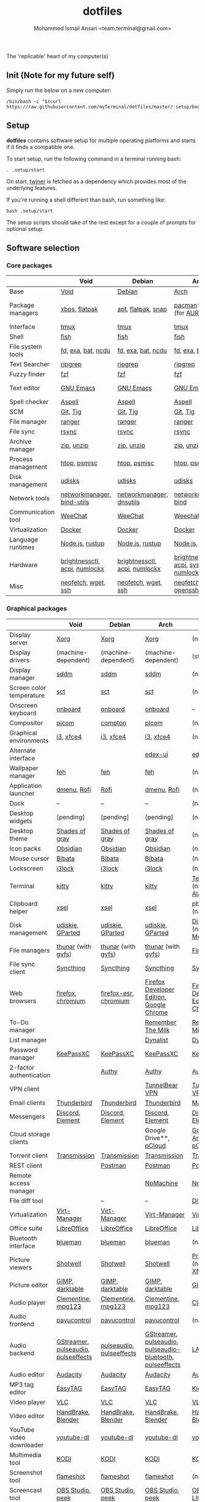 #+TITLE: dotfiles
#+AUTHOR: Mohammed Ismail Ansari <team.terminal@gmail.com>

The 'replicable' heart of my computer(s)

** Init (Note for my future self)

Simply run the below on a new computer:

#+BEGIN_EXAMPLE
/bin/bash -c "$(curl https://raw.githubusercontent.com/myTerminal/dotfiles/master/.setup/bootstrap)"
#+END_EXAMPLE

** Setup

*dotfiles* contains software setup for multiple operating platforms and starts
if it finds a compatible one.

To start setup, run the following command in a terminal running bash:

#+BEGIN_EXAMPLE
. .setup/start
#+END_EXAMPLE

On start, [[https://github/myTerminal/twiner][twiner]] is fetched as a
dependency which provides most of the underlying features.

If you're running a shell different than bash, run something like:

#+BEGIN_EXAMPLE
bash .setup/start
#+END_EXAMPLE

The setup scripts should take of the rest except for a couple of prompts for
optional setup.

** Software selection

*** Core packages

|                    | Void                          | Debian                        | Arch                                      | MacOS                    |
|--------------------+-------------------------------+-------------------------------+-------------------------------------------+--------------------------|
| Base               | [[https://voidlinux.org][Void]]                          | [[https://www.debian.org][Debian]]                        | [[https://www.archlinux.org][Arch]]                                      | [[https://en.wikipedia.org/wiki/MacOS][MacOS]]                    |
| Package managers   | [[https://docs.voidlinux.org/xbps/index.html][xbps]], [[https://flatpak.org][flatpak]]                 | [[https://wiki.debian.org/Apt][apt]], [[https://flatpak.org][flatpak]], [[https://snapcraft.io][snap]]            | [[https://www.archlinux.org/pacman][pacman]]*, [[https://github.com/morganamilo/paru][paru]] (for [[https://aur.archlinux.org][AUR]])                   | (native), [[https://brew.sh][Homebrew]], [[https://github.com/Homebrew/homebrew-cask][Cask]] |
| Interface          | [[https://github.com/tmux/tmux][tmux]]                          | [[https://github.com/tmux/tmux][tmux]]                          | [[https://github.com/tmux/tmux][tmux]]                                      | [[https://github.com/tmux/tmux][tmux]]                     |
| Shell              | [[https://fishshell.com][fish]]                          | [[https://fishshell.com][fish]]                          | [[https://fishshell.com][fish]]                                      | [[https://fishshell.com][fish]]                     |
| File system tools  | [[https://github.com/sharkdp/fd][fd]], [[https://the.exa.website][exa]], [[https://github.com/sharkdp/bat][bat]], [[https://dev.yorhel.nl/ncdu][ncdu]]            | [[https://github.com/sharkdp/fd][fd]], [[https://the.exa.website][exa]], [[https://github.com/sharkdp/bat][bat]], [[https://dev.yorhel.nl/ncdu][ncdu]]            | [[https://github.com/sharkdp/fd][fd]], [[https://the.exa.website][exa]], [[https://github.com/sharkdp/bat][bat]], [[https://dev.yorhel.nl/ncdu][ncdu]]                        | [[https://github.com/sharkdp/fd][fd]], [[https://the.exa.website][exa]], [[https://github.com/sharkdp/bat][bat]], [[https://dev.yorhel.nl/ncdu][ncdu]]       |
| Text Searcher      | [[https://github.com/BurntSushi/ripgrep][ripgrep]]                       | [[https://github.com/BurntSushi/ripgrep][ripgrep]]                       | [[https://github.com/BurntSushi/ripgrep][ripgrep]]                                   | [[https://github.com/BurntSushi/ripgrep][ripgrep]]                  |
| Fuzzy finder       | [[https://github.com/junegunn/fzf][fzf]]                           | [[https://github.com/junegunn/fzf][fzf]]                           | [[https://github.com/junegunn/fzf][fzf]]                                       | [[https://github.com/junegunn/fzf][fzf]]                      |
| Text editor        | [[https://www.gnu.org/software/emacs][GNU Emacs]]                     | [[https://www.gnu.org/software/emacs][GNU Emacs]]                     | [[https://www.gnu.org/software/emacs][GNU Emacs]]                                 | [[https://www.gnu.org/software/emacs][GNU Emacs]]                |
| Spell checker      | [[http://aspell.net][Aspell]]                        | [[http://aspell.net][Aspell]]                        | [[http://aspell.net][Aspell]]                                    | [[http://aspell.net][Aspell]]                   |
| SCM                | [[https://git-scm.com][Git]], [[https://github.com/jonas/tig][Tig]]                      | [[https://git-scm.com][Git]], [[https://github.com/jonas/tig][Tig]]                      | [[https://git-scm.com][Git]], [[https://github.com/jonas/tig][Tig]]                                  | [[https://git-scm.com][Git]]*, [[https://github.com/jonas/tig][Tig]]                |
| File manager       | [[https://ranger.github.io][ranger]]                        | [[https://ranger.github.io][ranger]]                        | [[https://ranger.github.io][ranger]]                                    | [[https://ranger.github.io][ranger]]                   |
| File sync          | [[https://rsync.samba.org][rsync]]                         | [[https://rsync.samba.org][rsync]]                         | [[https://rsync.samba.org][rsync]]                                     | [[https://rsync.samba.org][rsync]]                    |
| Archive manager    | [[http://infozip.sourceforge.net/Zip.html][zip]], [[http://infozip.sourceforge.net/UnZip.html][unzip]]                    | [[http://infozip.sourceforge.net/Zip.html][zip]], [[http://infozip.sourceforge.net/UnZip.html][unzip]]                    | [[http://infozip.sourceforge.net/Zip.html][zip]], [[http://infozip.sourceforge.net/UnZip.html][unzip]]                                | (native)                 |
| Process management | [[https://htop.dev][htop]], [[https://gitlab.com/psmisc/psmisc][psmisc]]                  | [[https://htop.dev][htop]], [[https://gitlab.com/psmisc/psmisc][psmisc]]                  | [[https://htop.dev][htop]], [[https://gitlab.com/psmisc/psmisc][psmisc]]                              | [[https://htop.dev][htop]]                     |
| Disk management    | [[https://wiki.archlinux.org/index.php/Udisks][udisks]]                        | [[https://wiki.archlinux.org/index.php/Udisks][udisks]]                        | [[https://wiki.archlinux.org/index.php/Udisks][udisks]]                                    | [[https://wiki.archlinux.org/index.php/Udisks][udisks]]                   |
| Network tools      | [[https://wiki.gnome.org/Projects/NetworkManager][networkmanager]], [[https://www.isc.org/bind][bind-utils]]    | [[https://wiki.gnome.org/Projects/NetworkManager][networkmanager]], [[https://packages.debian.org/buster/dnsutils][dnsutils]]      | [[https://wiki.gnome.org/Projects/NetworkManager][networkmanager]], [[https://www.isc.org/bind][bind]]                      | --                       |
| Communication tool | [[https://weechat.org][WeeChat]]                       | [[https://weechat.org][WeeChat]]                       | [[https://weechat.org][Weechat]]                                   | [[https://weechat.org][WeeChat]]                  |
| Virtualization     | [[https://www.docker.com][Docker]]                        | [[https://www.docker.com][Docker]]                        | [[https://www.docker.com][Docker]]                                    | [[https://www.docker.com][Docker]]                   |
| Language runtimes  | [[https://nodejs.org][Node.js]], [[https://rustup.rs][rustup]]               | [[https://nodejs.org][Node.js]], [[https://rustup.rs][rustup]]               | [[https://nodejs.org][Node.js]], [[https://rustup.rs][rustup]]                           | [[https://nodejs.org][Node.js]], [[https://rustup.rs][rustup]]          |
| Hardware           | [[https://github.com/Hummer12007/brightnessctl][brightnessctl]], [[https://archlinux.org/packages/community/x86_64/acpi][acpi]], [[https://github.com/rg3/numlockx][numlockx]] | [[https://github.com/Hummer12007/brightnessctl][brightnessctl]], [[https://archlinux.org/packages/community/x86_64/acpi][acpi]], [[https://github.com/rg3/numlockx][numlockx]] | [[https://github.com/Hummer12007/brightnessctl][brightnessctl]], [[https://archlinux.org/packages/community/x86_64/acpi][acpi]], [[http://percival.ybalrid.info/aur/numlockontty.html][systemd-numlockontty]] | --                       |
| Misc               | [[https://github.com/dylanaraps/neofetch][neofetch]], [[https://www.gnu.org/software/wget][wget]], [[https://www.openssh.com][ssh]]           | [[https://github.com/dylanaraps/neofetch][neofetch]], [[https://www.gnu.org/software/wget][wget]], [[https://www.openssh.com][ssh]]           | [[https://github.com/dylanaraps/neofetch][neofetch]], [[https://www.gnu.org/software/wget][wget]], [[https://www.openssh.com][openssh]]                   | [[https://github.com/dylanaraps/neofetch][neofetch]]                 |

*** Graphical packages

|                          | Void                                | Debian                   | Arch                                                      | MacOS                                    |
|--------------------------+-------------------------------------+--------------------------+-----------------------------------------------------------+------------------------------------------|
| Display server           | [[https://www.x.org][Xorg]]                                | [[https://www.x.org][Xorg]]                     | [[https://www.x.org][Xorg]]                                                      | (native)                                 |
| Display drivers          | (machine-dependent)                 | (machine-dependent)      | (machine-dependent)                                       | (stock)                                  |
| Display manager          | [[https://wiki.archlinux.org/index.php/SDDM][sddm]]                                | [[https://wiki.archlinux.org/index.php/SDDM][sddm]]                     | [[https://wiki.archlinux.org/index.php/SDDM][sddm]]                                                      | (native)                                 |
| Screen color temperature | [[https://flak.tedunangst.com/post/sct-set-color-temperature][sct]]                                 | [[https://flak.tedunangst.com/post/sct-set-color-temperature][sct]]                      | [[https://flak.tedunangst.com/post/sct-set-color-temperature][sct]]                                                       | (native)                                 |
| Onscreen keyboard        | [[https://launchpad.net/onboard][onboard]]                             | [[https://launchpad.net/onboard][onboard]]                  | [[https://launchpad.net/onboard][onboard]]                                                   | --                                       |
| Compositor               | [[https://github.com/yshui/picom][picom]]                               | [[https://github.com/chjj/compto][compton]]                  | [[https://github.com/yshui/picom][picom]]                                                     | (native)                                 |
| Graphical environments   | [[https://github.com/i3/i3][i3]], [[https://xfce.org][xfce4]]                           | [[https://github.com/i3/i3][i3]], [[https://xfce.org][xfce4]]                | [[https://github.com/i3/i3][i3]], [[https://xfce.org][xfce4]]                                                 | (native)                                 |
| Alternate interface      |                                     |                          | [[https://github.com/GitSquared/edex-ui][edex-ui]]                                                   | [[https://github.com/GitSquared/edex-ui][edex-ui]]                                  |
| Wallpaper manager        | [[https://feh.finalrewind.org][feh]]                                 | [[https://feh.finalrewind.org][feh]]                      | [[https://feh.finalrewind.org][feh]]                                                       | (native)                                 |
| Application launcher     | [[https://tools.suckless.org/dmenu][dmenu]], [[https://github.com/davatorium/rofi][Rofi]]                         | [[https://github.com/davatorium/rofi][Rofi]]                     | [[https://tools.suckless.org/dmenu][dmenu]], [[https://github.com/davatorium/rofi][Rofi]]                                               | (native)                                 |
| Dock                     | --                                  | --                       | --                                                        | (native)                                 |
| Desktop widgets          | [pending]                           | [pending]                | [pending]                                                 | (native)                                 |
| Desktop theme            | [[https://github.com/WernerFP/Shades-of-gray-theme][Shades of gray]]                      | [[https://github.com/WernerFP/Shades-of-gray-theme][Shades of gray]]           | [[https://github.com/WernerFP/Shades-of-gray-theme][Shades of gray]]                                            | (native)                                 |
| Icon packs               | [[https://github.com/madmaxms/iconpack-obsidian][Obsidian]]                            | [[https://github.com/madmaxms/iconpack-obsidian][Obsidian]]                 | [[https://github.com/madmaxms/iconpack-obsidian][Obsidian]]                                                  | (native)                                 |
| Mouse cursor             | [[https://github.com/ful1e5/Bibata_Cursor][Bibata]]                              | [[https://github.com/ful1e5/Bibata_Cursor][Bibata]]                   | [[https://github.com/ful1e5/Bibata_Cursor][Bibata]]                                                    | (native)                                 |
| Lockscreen               | [[https://github.com/i3/i3lock][i3lock]]                              | [[https://github.com/i3/i3lock][i3lock]]                   | [[https://github.com/i3/i3lock][i3lock]]                                                    | (native)                                 |
| Terminal                 | [[https://github.com/kovidgoyal/kitty][kitty]]                               | [[https://github.com/kovidgoyal/kitty][kitty]]                    | [[https://github.com/kovidgoyal/kitty][kitty]]                                                     | [[https://support.apple.com/guide/terminal/welcome/mac][Terminal]] (native), [[https://github.com/alacritty/alacritty][Alacritty]]             |
| Clipboard helper         | [[http://www.vergenet.net/~conrad/software/xsel][xsel]]                                | [[http://www.vergenet.net/~conrad/software/xsel][xsel]]                     | [[http://www.vergenet.net/~conrad/software/xsel][xsel]]                                                      | pbcopy/pbpaste (native)                  |
| Disk management          | [[https://github.com/coldfix/udiskie][udiskie]], [[https://gparted.org][GParted]]                    | [[https://github.com/coldfix/udiskie][udiskie]], [[https://gparted.org][GParted]]         | [[https://github.com/coldfix/udiskie][udiskie]], [[https://gparted.org][GParted]]                                          | [[https://support.apple.com/guide/disk-utility/welcome/mac][Disk Utility]] (native), [[https://mounty.app][Mounty]]            |
| File managers            | [[https://www.linuxlinks.com/Thunar][thunar]] (with [[https://wiki.gnome.org/Projects/gvfs][gvfs]])                  | [[https://www.linuxlinks.com/Thunar][thunar]] (with [[https://wiki.gnome.org/Projects/gvfs][gvfs]])       | [[https://www.linuxlinks.com/Thunar][thunar]] (with [[https://wiki.gnome.org/Projects/gvfs][gvfs]])                                        | [[https://support.apple.com/en-us/HT201732][Finder]] (native)                          |
| File sync client         | [[https://syncthing.net][Syncthing]]                           | [[https://syncthing.net][Syncthing]]                | [[https://syncthing.net][Syncthing]]                                                 | [[https://syncthing.net][Syncthing]]                                |
| Web browsers             | [[https://www.mozilla.org/en-US/firefox][firefox]], [[https://www.chromium.org][chromium]]                   | [[https://www.mozilla.org/en-US/firefox][firefox-esr]], [[https://www.chromium.org][chromium]]    | [[https://www.mozilla.org/en-US/firefox/developer][Firefox Developer Edition]], [[https://www.google.com/chrome][Google Chrome]]                  | [[https://www.mozilla.org/en-US/firefox/developer][Firefox Developer Edition]], [[https://www.google.com/chrome][Google Chrome]] |
| To-Do manager            |                                     |                          | [[https://www.rememberthemilk.com][Remember The Milk]]                                         | [[https://www.rememberthemilk.com][Remember The Milk]]                        |
| List manager             |                                     |                          | [[https://dynalist.io][Dynalist]]                                                  | [[https://dynalist.io][Dynalist]]                                 |
| Password manager         | [[https://keepassxc.org][KeePassXC]]                           | [[https://keepassxc.org][KeePassXC]]                | [[https://keepassxc.org][KeePassXC]]                                                 | [[https://keepassxc.org][KeePassXC]]                                |
| 2-factor authentication  |                                     | [[https://authy.com][Authy]]                    | [[https://authy.com][Authy]]                                                     | [[https://authy.com][Authy]]                                    |
| VPN client               |                                     |                          | [[https://www.tunnelbear.com][TunnelBear VPN]]                                            | [[https://www.tunnelbear.com][TunnelBear VPN]]                           |
| Email clients            | [[https://www.thunderbird.net][Thunderbird]]                         | [[https://www.thunderbird.net][Thunderbird]]              | [[https://www.thunderbird.net][Thunderbird]]                                               | [[https://support.apple.com/en-us/HT204093][Mail]] (native)                            |
| Messengers               | [[https://discordapp.com][Discord]], [[https://element.io][Element]]                    | [[https://discordapp.com][Discord]], [[https://element.io][Element]]         | [[https://discordapp.com][Discord]], [[https://element.io][Element]]                                          | [[https://discordapp.com][Discord]], [[https://element.io][Element]]                         |
| Cloud storage clients    |                                     |                          | Google Drive**, [[https://www.pcloud.com][pCloud]]                                    | [[https://www.google.com/drive/download/backup-and-sync][Google Backup And Sync]], [[https://www.pcloud.com][pCloud]]           |
| Torrent client           | [[https://transmissionbt.com][Transmission]]                        | [[https://transmissionbt.com][Transmission]]             | [[https://transmissionbt.com][Transmission]]                                              | [[https://transmissionbt.com][Transmission]]                             |
| REST client              |                                     | [[https://www.postman.com][Postman]]                  | [[https://www.postman.com][Postman]]                                                   | [[https://www.postman.com][Postman]]                                  |
| Remote access manager    |                                     |                          | [[https://www.nomachine.com][NoMachine]]                                                 | [[https://www.nomachine.com][NoMachine]]                                |
| File diff tool           |                                     | --                       | --                                                        | [[https://sourcegear.com/diffmerge][DiffMerge]]                                |
| Virtualization           | [[https://virt-manager.org][Virt-Manager]]                        | [[https://virt-manager.org][Virt-Manager]]             | [[https://virt-manager.org][Virt-Manager]]                                              | [[https://www.virtualbox.org][VirtualBox]]                               |
| Office suite             | [[https://www.libreoffice.org][LibreOffice]]                         | [[https://www.libreoffice.org][LibreOffice]]              | [[https://www.libreoffice.org][LibreOffice]]                                               | [[https://www.libreoffice.org][LibreOffice]]                              |
| Bluetooth interface      | [[https://github.com/blueman-project/blueman][blueman]]                             | [[https://github.com/blueman-project/blueman][blueman]]                  | [[https://github.com/blueman-project/blueman][blueman]]                                                   | (native)                                 |
| Picture viewers          | [[https://github.com/GNOME/shotwell][Shotwell]]                            | [[https://github.com/GNOME/shotwell][Shotwell]]                 | [[https://github.com/GNOME/shotwell][Shotwell]]                                                  | [[https://support.apple.com/guide/preview/welcome/mac][Preview]] (native), [[https://www.xnview.com/en/xnviewmp][XNView MP]]              |
| Picture editor           | [[https://www.gimp.org][GIMP]], [[https://www.darktable.org][darktable]]                     | [[https://www.gimp.org][GIMP]], [[https://www.darktable.org][darktable]]          | [[https://www.gimp.org][GIMP]], [[https://www.darktable.org][darktable]]                                           | [[https://www.gimp.org][GIMP]], [[https://www.darktable.org][darktable]]                          |
| Audio player             | [[https://www.clementine-player.org][Clementine]], [[https://www.mpg123.de][mpg123]]                  | [[https://www.clementine-player.org][Clementine]], [[https://www.mpg123.de][mpg123]]       | [[https://www.clementine-player.org][Clementine]], [[https://www.mpg123.de][mpg123]]                                        | [[https://www.clementine-player.org][Clementine]]                               |
| Audio frontend           | [[https://freedesktop.org/software/pulseaudio/pavucontrol][pavucontrol]]                         | [[https://freedesktop.org/software/pulseaudio/pavucontrol][pavucontrol]]              | [[https://freedesktop.org/software/pulseaudio/pavucontrol][pavucontrol]]                                               | (native)                                 |
| Audio backend            | [[https://gstreamer.freedesktop.org][GStreamer]], [[https://wiki.archlinux.org/index.php/PulseAudio][pulseaudio]], [[https://github.com/wwmm/pulseeffects][pulseeffects]] | [[https://wiki.archlinux.org/index.php/PulseAudio][pulseaudio]], [[https://github.com/wwmm/pulseeffects][pulseeffects]] | [[https://gstreamer.freedesktop.org][GStreamer]], [[https://wiki.archlinux.org/index.php/PulseAudio][pulseaudio]], [[https://wiki.archlinux.org/index.php/PulseAudio][pulseaudio-bluetooth]], [[https://github.com/wwmm/pulseeffects][pulseeffects]] | [[https://lame.sourceforge.io][LAME]], [[https://www.ffmpeg.org][FFmpeg]]                             |
| Audio editor             | [[https://www.audacityteam.org][Audacity]]                            | [[https://www.audacityteam.org][Audacity]]                 | [[https://www.audacityteam.org][Audacity]]                                                  | [[https://www.audacityteam.org][Audacity]]                                 |
| MP3 tag editor           | [[https://wiki.gnome.org/Apps/EasyTAG][EasyTAG]]                             | [[https://wiki.gnome.org/Apps/EasyTAG][EasyTAG]]                  | [[https://wiki.gnome.org/Apps/EasyTAG][EasyTAG]]                                                   | [[https://kid3.kde.org][Kid3]]                                     |
| Video player             | [[https://www.videolan.org/vlc/index.html][VLC]]                                 | [[https://www.videolan.org/vlc/index.html][VLC]]                      | [[https://www.videolan.org/vlc/index.html][VLC]]                                                       | [[https://www.videolan.org/vlc/index.html][VLC]]                                      |
| Video editor             | [[https://handbrake.fr][HandBrake]], [[https://www.blender.org][Blender]]                  | [[https://handbrake.fr][HandBrake]], [[https://www.blender.org][Blender]]       | [[https://handbrake.fr][HandBrake]], [[https://www.blender.org][Blender]]                                        | [[https://handbrake.fr][HandBrake]], [[https://www.blender.org][Blender]]                       |
| YouTube video downloader | [[https://ytdl-org.github.io/youtube-dl/index.html][youtube-dl]]                          | [[https://ytdl-org.github.io/youtube-dl/index.html][youtube-dl]]               | [[https://ytdl-org.github.io/youtube-dl/index.html][youtube-dl]]                                                | [[https://ytdl-org.github.io/youtube-dl/index.html][youtube-dl]]                               |
| Multimedia tool          | [[https://kodi.tv][KODI]]                                | [[https://kodi.tv][KODI]]                     | [[https://kodi.tv][KODI]]                                                      | [[https://kodi.tv][KODI]]                                     |
| Screenshot tool          | [[https://flameshot.org][flameshot]]                           | [[https://flameshot.org][flameshot]]                | [[https://flameshot.org][flameshot]]                                                 | (native)                                 |
| Screencast tool          | [[https://obsproject.com][OBS Studio]], [[https://github.com/phw/peek][peek]]                    | [[https://obsproject.com][OBS Studio]], [[https://github.com/phw/peek][peek]]         | [[https://obsproject.com][OBS Studio]], [[https://github.com/phw/peek][peek]]                                          | [[https://obsproject.com][OBS Studio]], [[https://www.cockos.com/licecap][LICEcap]]                      |
| Keystroke echoing tool   | [[https://github.com/scottkirkwood/key-mon][Key-mon]]                             |                          | [[https://github.com/scottkirkwood/key-mon][Key-mon]]                                                   | [[https://github.com/keycastr/keycastr][keycastr]]                                 |
| Startup disk creator     |                                     |                          | [[https://www.balena.io/etcher][balenaEtcher]]                                              | [[https://www.balena.io/etcher][balenaEtcher]]                             |
| Gaming clients           | [[https://store.steampowered.com][Steam]], [[https://www.gamehub.gg][GameHub]]                      | [[https://store.steampowered.com][Steam]]                    | [[https://store.steampowered.com][Steam]], [[https://www.gamehub.gg][GameHub]]                                            | [[https://store.steampowered.com][Steam]], [[https://www.origin.com][Origin]], [[https://www.playstation.com/en-us/explore/ps4/remote-play][Sony Remote Play]]          |
| Razer software           | [[https://openrazer.github.io/][OpenRazer]], [[https://github.com/z3ntu/RazerGenie][RazerGenie]]               | [[https://openrazer.github.io/][OpenRazer]], [[https://github.com/z3ntu/RazerGenie][RazerGenie]]    | [[https://openrazer.github.io/][OpenRazer]], [[https://polychromatic.app][polychromatic]]                                  | [[https://www.razer.com/synapse-3][Razer Synapse]]                            |
| Misc                     | [[https://github.com/debauchee/barrier][barrier]]                             | [[https://github.com/debauchee/barrier][barrier]]                  | [[https://github.com/debauchee/barrier][barrier]]                                                   | [[https://github.com/debauchee/barrier][barrier]]                                  |

*** Fonts

- Font-Awesome
- Open Sans
- Inconsolata
- Roboto Mono
- Droid
- Fira Code
- Liberation

*** Legend

=*= - in-built, =**= - through web-client

** To-Do

- Fill in missing parts for Linux configuration
- Highlight errors during setup and pause execution

# Local Variables:
# fill-column: 80
# eval: (auto-fill-mode 1)
# End:
